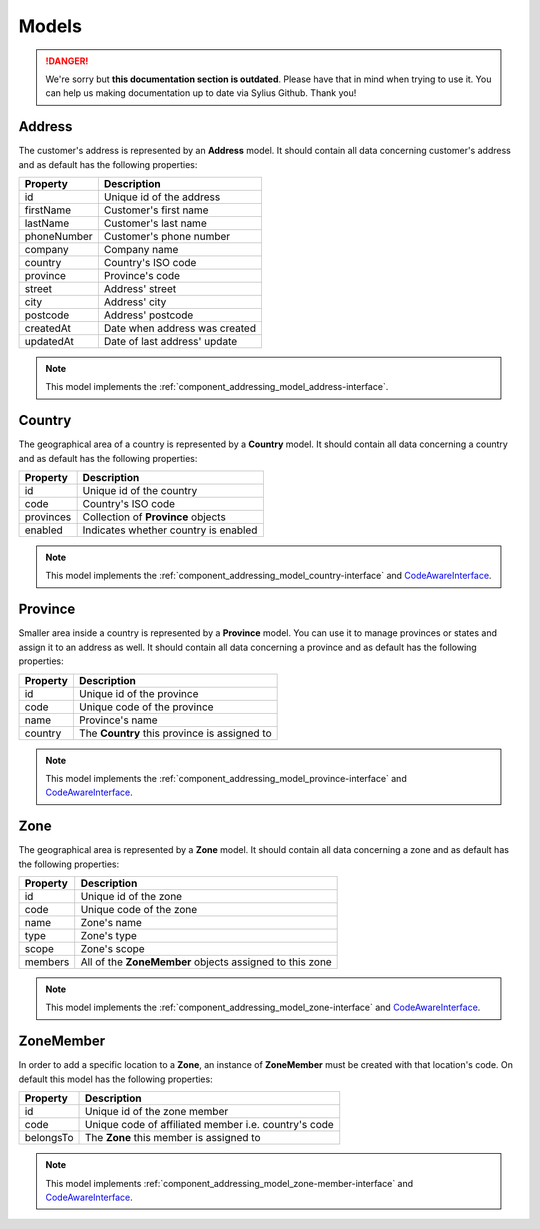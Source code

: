.. rst-class:: outdated

Models
======

.. danger::

   We're sorry but **this documentation section is outdated**. Please have that in mind when trying to use it.
   You can help us making documentation up to date via Sylius Github. Thank you!

.. _component_addressing_model_address:

Address
-------

The customer's address is represented by an **Address** model. It should contain all data
concerning customer's address and as default has the following properties:

+-------------+------------------------------------+
| Property    | Description                        |
+=============+====================================+
| id          | Unique id of the address           |
+-------------+------------------------------------+
| firstName   | Customer's first name              |
+-------------+------------------------------------+
| lastName    | Customer's last name               |
+-------------+------------------------------------+
| phoneNumber | Customer's phone number            |
+-------------+------------------------------------+
| company     | Company name                       |
+-------------+------------------------------------+
| country     | Country's ISO code                 |
+-------------+------------------------------------+
| province    | Province's code                    |
+-------------+------------------------------------+
| street      | Address' street                    |
+-------------+------------------------------------+
| city        | Address' city                      |
+-------------+------------------------------------+
| postcode    | Address' postcode                  |
+-------------+------------------------------------+
| createdAt   | Date when address was created      |
+-------------+------------------------------------+
| updatedAt   | Date of last address' update       |
+-------------+------------------------------------+


.. note::
   This model implements the :ref:`component_addressing_model_address-interface`.

.. _component_addressing_model_country:

Country
-------

The geographical area of a country is represented by a **Country** model.
It should contain all data concerning a country and as default has the following properties:

+-----------+--------------------------------------+
| Property  | Description                          |
+===========+======================================+
| id        | Unique id of the country             |
+-----------+--------------------------------------+
| code      | Country's ISO code                   |
+-----------+--------------------------------------+
| provinces | Collection of **Province** objects   |
+-----------+--------------------------------------+
| enabled   | Indicates whether country is enabled |
+-----------+--------------------------------------+

.. note::
   This model implements the :ref:`component_addressing_model_country-interface`
   and `CodeAwareInterface <https://github.com/Sylius/SyliusResourceBundle/blob/master/src/Component/Model/CodeAwareInterface.php>`_.

.. _component_addressing_model_province:

Province
--------

Smaller area inside a country is represented by a **Province** model.
You can use it to manage provinces or states and assign it to an address as well.
It should contain all data concerning a province and as default has the following properties:

+----------+----------------------------------------------+
| Property | Description                                  |
+==========+==============================================+
| id       | Unique id of the province                    |
+----------+----------------------------------------------+
| code     | Unique code of the province                  |
+----------+----------------------------------------------+
| name     | Province's name                              |
+----------+----------------------------------------------+
| country  | The **Country** this province is assigned to |
+----------+----------------------------------------------+

.. note::
   This model implements the :ref:`component_addressing_model_province-interface`
   and `CodeAwareInterface <https://github.com/Sylius/SyliusResourceBundle/blob/master/src/Component/Model/CodeAwareInterface.php>`_.

.. _component_addressing_model_zone:

Zone
----

The geographical area is represented by a **Zone** model.
It should contain all data concerning a zone and as default has the following properties:

+----------+---------------------------------------------------------+
| Property | Description                                             |
+==========+=========================================================+
| id       | Unique id of the zone                                   |
+----------+---------------------------------------------------------+
| code     | Unique code of the zone                                 |
+----------+---------------------------------------------------------+
| name     | Zone's name                                             |
+----------+---------------------------------------------------------+
| type     | Zone's type                                             |
+----------+---------------------------------------------------------+
| scope    | Zone's scope                                            |
+----------+---------------------------------------------------------+
| members  | All of the **ZoneMember** objects assigned to this zone |
+----------+---------------------------------------------------------+

.. note::
   This model implements the :ref:`component_addressing_model_zone-interface`
   and `CodeAwareInterface <https://github.com/Sylius/SyliusResourceBundle/blob/master/src/Component/Model/CodeAwareInterface.php>`_.

.. _component_addressing_model_zone-member:

ZoneMember
----------

In order to add a specific location to a **Zone**,
an instance of **ZoneMember** must be created with that location's code.
On default this model has the following properties:

+-----------+------------------------------------------------------+
| Property  | Description                                          |
+===========+======================================================+
| id        | Unique id of the zone member                         |
+-----------+------------------------------------------------------+
| code      | Unique code of affiliated member i.e. country's code |
+-----------+------------------------------------------------------+
| belongsTo | The **Zone** this member is assigned to              |
+-----------+------------------------------------------------------+

.. note::
   This model implements :ref:`component_addressing_model_zone-member-interface`
   and `CodeAwareInterface <https://github.com/Sylius/SyliusResourceBundle/blob/master/src/Component/Model/CodeAwareInterface.php>`_.
